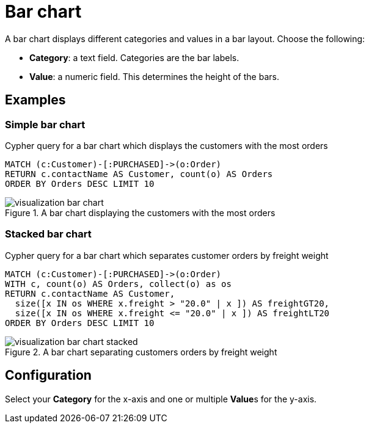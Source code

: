 = Bar chart
:description: The Neo4j dashboard bar chart visualization.

A bar chart displays different categories and values in a bar layout.
Choose the following:

* *Category*: a text field. Categories are the bar labels.
* *Value*: a numeric field. This determines the height of the bars.

//* *Group*: A second optional text field. When grouping is enabled in the advanced settings, the group can be used to draw a stacked bar chart, with several groups per category.


== Examples


=== Simple bar chart

.Cypher query for a bar chart which displays the customers with the most orders
[source,cypher]
----
MATCH (c:Customer)-[:PURCHASED]->(o:Order)
RETURN c.contactName AS Customer, count(o) AS Orders
ORDER BY Orders DESC LIMIT 10
----

.A bar chart displaying the customers with the most orders
image::dashboards/visualization-bar-chart.png[]


=== Stacked bar chart

.Cypher query for a bar chart which separates customer orders by freight weight
[source,cypher]
----
MATCH (c:Customer)-[:PURCHASED]->(o:Order)
WITH c, count(o) AS Orders, collect(o) as os
RETURN c.contactName AS Customer,
  size([x IN os WHERE x.freight > "20.0" | x ]) AS freightGT20,
  size([x IN os WHERE x.freight <= "20.0" | x ]) AS freightLT20
ORDER BY Orders DESC LIMIT 10
----

.A bar chart separating customers orders by freight weight
image::dashboards/visualization-bar-chart-stacked.png[]


== Configuration

Select your **Category** for the x-axis and one or multiple **Value**s for the y-axis.